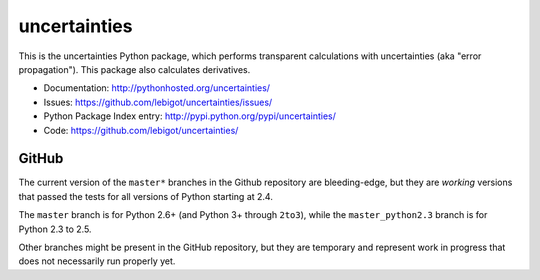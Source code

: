 uncertainties
=============

.. image:: https://travis-ci.org/lebigot/uncertainties.png
   :target: https://travis-ci.org/lebigot/uncertainties

This is the uncertainties Python package, which performs transparent 
calculations with uncertainties (aka "error propagation"). This package 
also calculates derivatives.

* Documentation: http://pythonhosted.org/uncertainties/
* Issues: https://github.com/lebigot/uncertainties/issues/
* Python Package Index entry: http://pypi.python.org/pypi/uncertainties/
* Code: https://github.com/lebigot/uncertainties/

GitHub
------

The current version of the ``master*`` branches in the Github
repository are bleeding-edge, but they are *working* versions that
passed the tests for all versions of Python starting at 2.4.

The ``master`` branch is for Python 2.6+ (and Python 3+ through 
``2to3``), while the ``master_python2.3`` branch is for Python 2.3 to 
2.5.

Other branches might be present in the GitHub repository, but they are 
temporary and represent work in progress that does not necessarily run 
properly yet.
